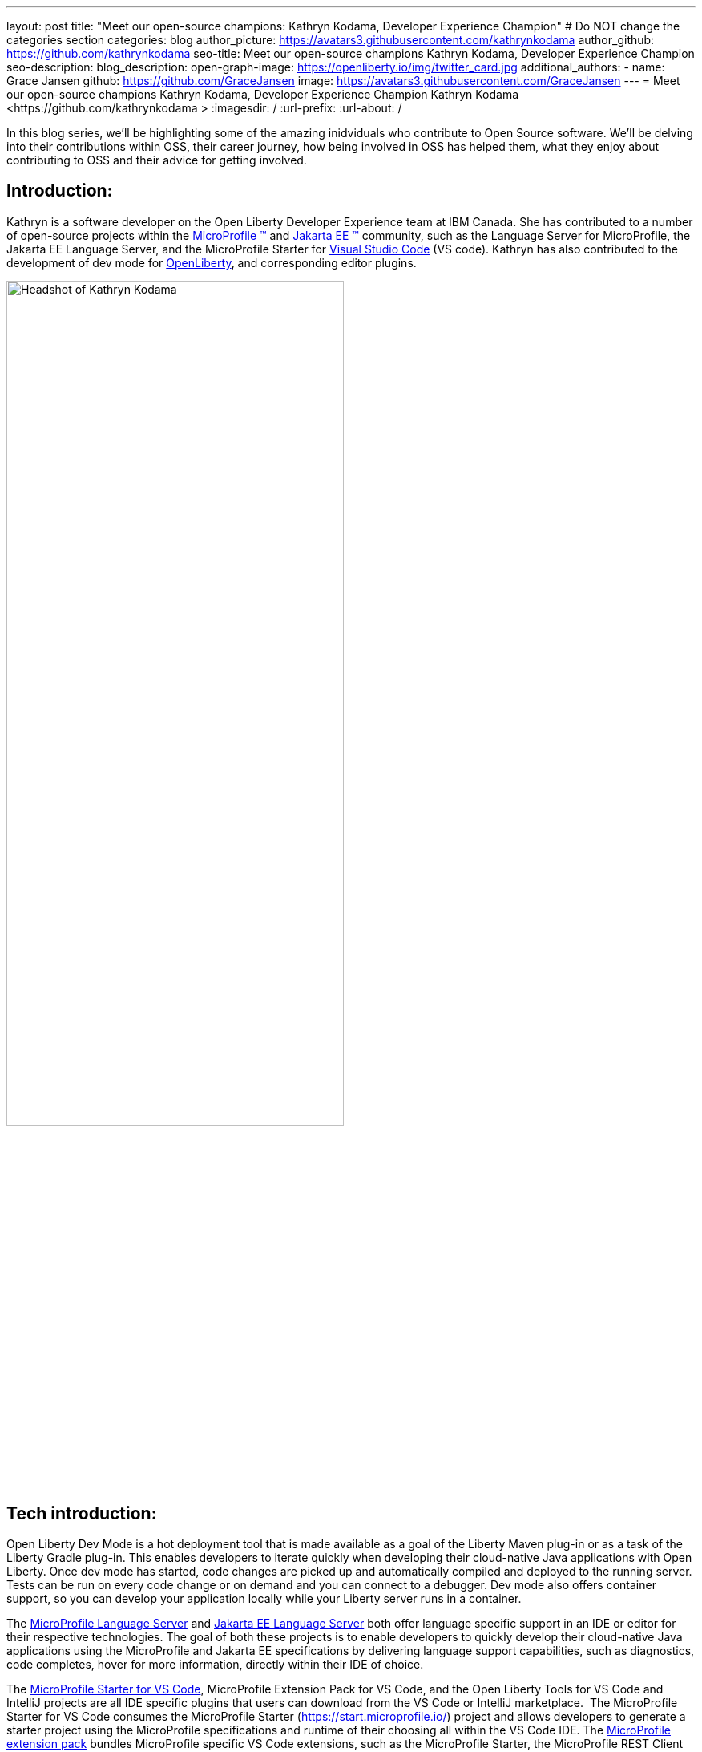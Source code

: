 ---
layout: post
title: "Meet our open-source champions: Kathryn Kodama, Developer Experience Champion"
# Do NOT change the categories section
categories: blog
author_picture: https://avatars3.githubusercontent.com/kathrynkodama 
author_github: https://github.com/kathrynkodama 
seo-title: Meet our open-source champions Kathryn Kodama, Developer Experience Champion
seo-description: 
blog_description: 
open-graph-image: https://openliberty.io/img/twitter_card.jpg
additional_authors:
- name: Grace Jansen
  github: https://github.com/GraceJansen
  image: https://avatars3.githubusercontent.com/GraceJansen
---
= Meet our open-source champions Kathryn Kodama, Developer Experience Champion
Kathryn Kodama <https://github.com/kathrynkodama >
:imagesdir: /
:url-prefix:
:url-about: /
//Blank line here is necessary before starting the body of the post.

In this blog series, we'll be highlighting some of the amazing inidviduals who contribute to Open Source software. We'll be delving into their contributions within OSS, their career journey, how being involved in OSS has helped them, what they enjoy about contributing to OSS and their advice for getting involved.

== Introduction:
Kathryn is a software developer on the Open Liberty Developer Experience team at IBM Canada. She has contributed to a number of open-source projects within the link:https://microprofile.io/[MicroProfile (TM)] and link:https://jakarta.ee/[Jakarta EE (TM)] community, such as the Language Server for MicroProfile, the Jakarta EE Language Server, and the MicroProfile Starter for link:https://code.visualstudio.com/[Visual Studio Code] (VS code). Kathryn has also contributed to the development of dev mode for link:https://openliberty.io/[OpenLiberty], and corresponding editor plugins.

image::/img/blog/KathrynKodama-1.png[Headshot of Kathryn Kodama,width=70%,align="center"]


== Tech introduction:
Open Liberty Dev Mode is a hot deployment tool that is made available as a goal of the Liberty Maven plug-in or as a task of the Liberty Gradle plug-in. This enables developers to iterate quickly when developing their cloud-native Java applications with Open Liberty. Once dev mode has started, code changes are picked up and automatically compiled and deployed to the running server. Tests can be run on every code change or on demand and you can connect to a debugger. Dev mode also offers container support, so you can develop your application locally while your Liberty server runs in a container. 

The link:https://github.com/eclipse/lsp4mp[MicroProfile Language Server] and link:https://github.com/eclipse/lsp4jakarta[Jakarta EE Language Server] both offer language specific support in an IDE or editor for their respective technologies. The goal of both these projects is to enable developers to quickly develop their cloud-native Java applications using the MicroProfile and Jakarta EE specifications by delivering language support capabilities, such as diagnostics, code completes, hover for more information, directly within their IDE of choice. 

The link:https://github.com/MicroShed/mp-starter-vscode-ext[MicroProfile Starter for VS Code], MicroProfile Extension Pack for VS Code, and the Open Liberty Tools for VS Code and IntelliJ projects are all IDE specific plugins that users can download from the VS Code or IntelliJ marketplace.  The MicroProfile Starter for VS Code consumes the MicroProfile Starter (https://start.microprofile.io/) project and allows developers to generate a starter project using the MicroProfile specifications and runtime of their choosing all within the VS Code IDE. The link:https://github.com/MicroShed/vscode-microprofile-pack[MicroProfile extension pack] bundles MicroProfile specific VS Code extensions, such as the MicroProfile Starter, the MicroProfile REST Client Generator and the Tools for MicroProfile extension (which consumes the above mentioned LSP4MP project) so that developers can easily download one extension pack and make use of all these technologies. 

The Open Liberty Tools for link:https://github.com/OpenLiberty/open-liberty-tools-vscode[VS Code] and link:https://github.com/OpenLiberty/open-liberty-tools-intellij[IntelliJ] are currently available as a tech preview and offer additional in-editor support for your Open Liberty projects. Both extensions contribute commands to easily start and stop Open Liberty dev mode, as well as run tests and view test reports. 

All of the technologies mentioned are focused on improving the developer experience, from project generation within an IDE using the MicroProfile Starter extension, language-assisted support within an IDE or MicroProfile or Jakarta EE, or hot deploying your application with Open Liberty dev mode. 

== Table of contents:
* <<importance, Why is developer experience important? What is involved in this role? Give a brief description of the day-to-day activities you do in this role.>>
* <<benefits, What benefits do the plugins you mentioned offer?>>
* <<devex, How can open-source projects create better developer experiences? Could you give an example?>>
* <<contributions, In addition to contributing to code within these open source projects, what other contributions have you made? (i.e. documentation, tutorials, blogs, etc)>>
* <<impact, How has your involvement in open-source projects impacted upon your work or impacted you personally?>>
* <<internship, How did your internship help you to transition to a full-time role?>>
* <<university, As someone who is regularly involved with local universities, how do you see open-source projects viewed by students?>>
* <<advice, What advice would you give to developers that are interested in getting started with an open-source project?>>
* <<outside, Outside of work, what do you like getting up to?>>


== Q&A:

[#importance]
=== Why is developer experience important? What is involved in this role? Give a brief description of the day-to-day activities you do in this role
Developer experience is important because creating a positive experience for developers will enable them to be more productive and create quality software. A better experience for developers means that more developers will be inclined to continue using our products. 

On the Liberty Developer Experience team, there are a number of projects we regularly contribute to. My day-to-day involves adding enhancements to dev mode (recently adding multi-module support for Maven projects), or any of the IDE extensions we support, such as the MicroProfile Starter for VS Code, or Open Liberty Tools for IntelliJ tech preview. Part of this role also involves talking about our tools at conferences and keeping up with the open-source MicroProfile and Jakarta EE community.

image::/img/blog/KathrynKodama-2.png[Kathryn presenting at a virtual conference,width=70%,align="center"]

[#benefits]
=== What benefits do the plugins you mentioned offer?
Editor plugins, specifically the ones our team works on for MicroProfile and Open Liberty, gives our customers an  improved experience within their editors. Without leaving their editor, they are able to use tools like the MicroProfile Starter or Open Liberty dev mode without having to reference external documentation or  visit an external site. This enables developers to focus on the actual code of their application, as opposed to some of the details around initially creating a project, configuring Open Liberty, and deploying to a server. The Liberty developer experience team supports a number of editor plugins, such as the MicroProfile Starter for VS Code, the MicroProfile REST Client Generator for VS Code, and the tech preview Open Liberty Tools for VS Code and IntelliJ. 

[#devex]
=== How can open-source projects create better developer experiences? Could you give an example?
By developing our projects in the open-source, we can receive direct feedback from our users through avenues like GitHub issues. Open-source projects also allow us to collaborate with other interested parties in order to build better tools for developers.  For example, both our team and developers at Red Hat are actively contributing to link:https://github.com/eclipse/lsp4mp[LSP4MP], the Language Server for MicroProfile. When there is a technology like MicroProfile that is widely used by many developers, it is helpful to be able to leverage the community to build these tools, as they are also the ones that will benefit from using them. 

[#contributions]
=== In addition to contributing to code within these open source projects, what other contributions have you made? (i.e. documentation, tutorials, blogs, etc)
I have contributed to the documentation on our IDE extensions; Open Liberty Tools for IntelliJ and VS Code, MicroProfile Starter for VS Code, the MicroProfile Extension Pack, etc. I have also created blog posts about our Open Liberty Tools for IntelliJ initial tech preview release, and the MicroProfile Language Server. Beyond those forms of communication, with the team we have presented at a Jakarta Tech Talk to showcase the work being done on LSP4Jakarta, the Jakarta EE Language Server. 

image::/img/blog/KathrynKodama-3.png[Kathryn and team presenting a workshop,width=70%,align="center"]

[#impact]
=== How has your involvement in open-source projects impacted upon your work or impacted you personally?
Being involved in open-source projects has greatly improved my technical skills and introduced me to a whole new community of developers.  I have really enjoyed having the opportunity to network and meet many new people in the community, whether through conferences or directly in pull request comments. I have also gained a deeper understanding of technologies like MicroProfile and Jakarta EE which has made me a stronger Java developer.

[#internship]
=== How did your internship help you to transition to a full-time role?
My internship gave me the opportunity to ensure that this is the right role for me as I start my career. As an intern I was given ample opportunity to experience the different aspects of my current role, from development to testing, presenting at conferences, meeting my team, and getting involved in volunteer opportunities like STEM for Girls. 

image::/img/blog/KathrynKodama-4.png[Kathryn STEM for Girls,width=70%,align="center"]

Given my positive internship, I was able to confidently transition into my full-time role as I knew the technologies, the kind of work I would be doing, the team, and that IBM was the best company for me as I knew I had support to pick up new projects, learn new technologies, and pursue volunteer opportunities. 

You can read more about my internship experience in the IBM careers blog I authored link:https://www.ibm.com/blogs/jobs/2019/05/31/7-reasons-my-ibm-internship-got-me-off-to-a-great-start/[here].


[#university]
=== As someone who is regularly involved with local universities, how do you see open-source projects viewed by students?
From my perspective, now more than ever students are looking to contribute to open-source projects in order to build their technical skills, portfolios and their networks. The challenge comes in helping students find an open-source project they are interested in and getting over the hurdle of a first commit or pull request. We can help by raising awareness for our projects, through blog posts, youtube videos, etc. and participating in programs that help introduce students to open-source software development. 

Our team has been collaborating with a the link:https://canosp.ca/[Canada Open Source Projects (CANOSP)] academic program throughout the past year. This program connects students with open-source projects and mentors in exchange for course credit. With this program we have seen a lot of interest from students when contributing to open-source projects. Open-source software clubs are also becoming more prevalent on University campuses. These are clubs where students get together and find open-source projects to contribute to as a group. 

[#advice]
=== What advice would you give to developers that are interested in getting started with an open-source project? 
Seek out programs or clubs that help beginners get started contributing to open-source software, whether that is an academic program like the Canadian Open Source Projects (CANOSP) academic program or an event like link:https://hacktoberfest.digitalocean.com/[Hacktoberfest]. Seek out projects that you interest you or perhaps you have used in some of your other work. You can also filter by the "good first issue" tag on GitHub to find issues that need to be picked up that have been specifically tagged as good introductory issues on open-source projects. Do not be afraid to open your first PR, maintainers of these projects will be happy to see others contributing them and helpful in the comments! 

[#outside]
=== Outside of work, what do you like getting up to?
Lately I have been camping and hiking a lot as that is one of the safer activities to do throughout the pandemic. I have really enjoyed spending more time outside and getting to visit many of the beautiful provincial parks here in Ontario! 


== Getting started with Open Source

If this article has helped inspire you to get started contributing to open source, why not consider contributing to Open Liberty. It's easy to get started: https://openliberty.io/contribute/



// // // // // // // //
// LINKS
//
// OpenLiberty.io site links:
// link:/guides/microprofile-rest-client.html[Consuming RESTful Java microservices]
//
// Off-site links:
//link:https://openapi-generator.tech/docs/installation#jar[Download Instructions]
//
// IMAGES
//
// Place images in ./img/blog/
// Use the syntax:
// image::/img/blog/log4j-rhocp-diagrams/current-problem.png[Logging problem diagram,width=70%,align="center"]
// // // // // // // //